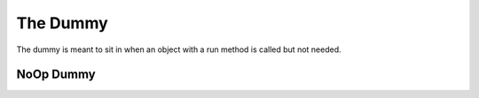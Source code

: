 The Dummy
=========

The dummy is meant to sit in when an object with a run method is called but not needed.



NoOp Dummy
----------

.. uml::

   BaseClass <|-- NoOpDummy

.. module:: apetools.commons.dummy
.. autosummary::
   :toctree: api

   NoOpDummy
   NoOpDummy.run
   NoOpDummy.__cal__

